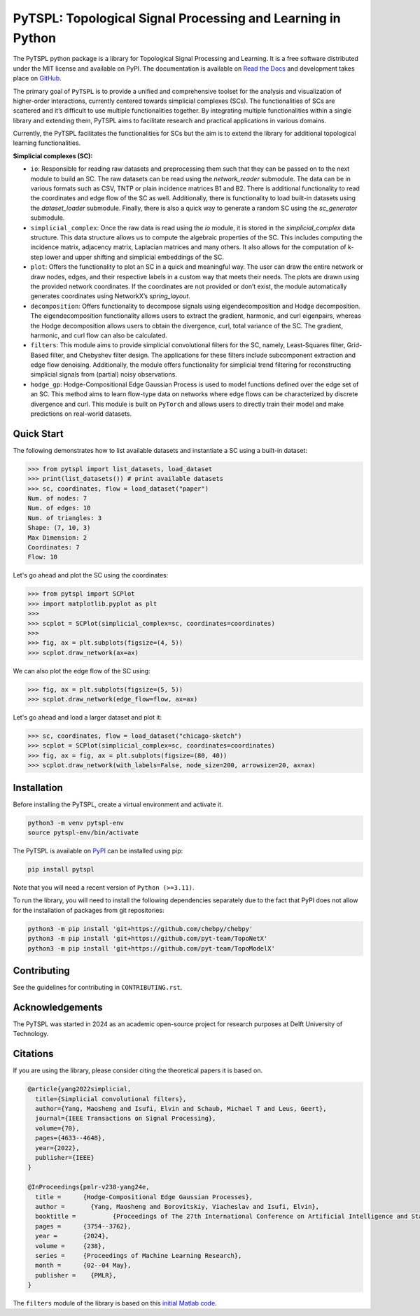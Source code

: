 PyTSPL: Topological Signal Processing and Learning in Python
============================================================

.. image:: https://readthedocs.org/projects/pytspl/badge/?version=latest
  :target: https://pytspl.readthedocs.io/en/latest/?badge=latest
  :alt: Documentation Status

.. image:: https://img.shields.io/pypi/v/pytspl.svg
  :target: https://pypi.org/project/pytspl
  :alt: PyPI

.. image:: https://github.com/irtazahashmi/pytspl/actions/workflows/onpush.yml/badge.svg
  :target: https://github.com/irtazahashmi/pytspl/actions/workflows/onpush.yml
  :alt: Build Status

.. image:: https://codecov.io/gh/irtazahashmi/pytspl/graph/badge.svg?token=7KQ0U8FW70
  :target: https://codecov.io/gh/irtazahashmi/pytspl
  :alt: Code Coverage

.. image:: https://img.shields.io/pypi/l/pytspl.svg
  :target: https://github.com/irtazahashmi/pytspl/blob/dev/LICENSE
  :alt: License

.. image:: https://img.shields.io/badge/python-3.11+-blue?logo=python
  :target: https://www.python.org/
  :alt: Python Version


The PyTSPL python package is a library for Topological Signal Processing and Learning. It is a 
free software distributed under the MIT license and available on PyPI. The documentation is available
on `Read the Docs <https://pytspl.readthedocs.io/en/latest/>`_ and development takes place on
`GitHub <https://github.com/irtazahashmi/pytspl>`_.


The primary goal of ``PyTSPL`` is to provide a unified and comprehensive toolset for the analysis and
visualization of higher-order interactions, currently centered towards simplicial complexes (SCs). The 
functionalities of SCs are scattered and it’s difficult to use multiple functionalities together. By 
integrating multiple functionalities within a single library and extending them, PyTSPL aims to facilitate 
research and practical applications in various domains.

Currently, the PyTSPL facilitates the functionalities for SCs but the aim is to
extend the library for additional topological learning functionalities. 


**Simplicial complexes (SC):**

- ``io``: Responsible for reading raw datasets and preprocessing them such that they can be passed on to 
  the next module to build an SC. The raw datasets can be read using the `network_reader` submodule.
  The data can be in various formats such as CSV, TNTP or plain incidence matrices B1 and B2. There
  is additional functionality to read the coordinates and edge flow of the SC as well. Additionally, there
  is functionality to load built-in datasets using the `dataset_loader` submodule. Finally, there is also a 
  quick way to generate a random SC using the `sc_generator` submodule.

- ``simplicial_complex``: Once the raw data is read using the `io` module, it is stored in the 
  `simplicial_complex` data structure. This data structure allows us to compute the algebraic properties 
  of the SC.  This includes computing the incidence matrix, adjacency matrix, Laplacian matrices and many
  others. It also allows for the computation of k-step lower and upper shifting and simplicial embeddings
  of the SC.

- ``plot``: Offers the functionality to plot an SC in a quick and meaningful way. The user can draw the entire 
  network or draw nodes, edges, and their respective labels in a custom way that meets their needs. The plots 
  are drawn using the provided network coordinates. If the coordinates are not provided or don’t exist, the 
  module automatically generates coordinates using NetworkX’s `spring_layout`.

- ``decomposition``: Offers functionality to decompose signals using eigendecomposition and Hodge decomposition. 
  The eigendecomposition functionality allows users to extract the gradient, harmonic, and curl eigenpairs, 
  whereas the Hodge decomposition allows users to obtain the divergence, curl, total variance of the SC. The 
  gradient, harmonic, and curl flow can also be calculated.

- ``filters``: This module aims to provide simplicial convolutional filters for the SC, namely, Least-Squares 
  filter, Grid-Based filter, and Chebyshev filter design. The applications for these filters include 
  subcomponent extraction and edge flow denoising. Additionally, the module offers functionality for 
  simplicial trend filtering for reconstructing simplicial signals from (partial) noisy observations.

- ``hodge_gp``: Hodge-Compositional Edge Gaussian Process is used to model functions defined over the edge set 
  of an SC. This method aims to learn flow-type data on networks where edge flows can be characterized by 
  discrete divergence and curl. This module is built on ``PyTorch`` and allows users to directly train their 
  model and make predictions on real-world datasets.



Quick Start
------------
The following demonstrates how to list available datasets and instantiate a SC using a built-in dataset:

>>> from pytspl import list_datasets, load_dataset
>>> print(list_datasets()) # print available datasets 
>>> sc, coordinates, flow = load_dataset("paper")
Num. of nodes: 7
Num. of edges: 10
Num. of triangles: 3
Shape: (7, 10, 3)
Max Dimension: 2
Coordinates: 7
Flow: 10

Let's go ahead and plot the SC using the coordinates:

>>> from pytspl import SCPlot
>>> import matplotlib.pyplot as plt
>>>
>>> scplot = SCPlot(simplicial_complex=sc, coordinates=coordinates)
>>>
>>> fig, ax = plt.subplots(figsize=(4, 5))
>>> scplot.draw_network(ax=ax)

.. image:: ../doc/tutorials/figures/paper-sc-example.png
    :alt:
    :align: center
.. image:: doc/tutorials/figures/paper-sc-example.png
    :alt:
    :align: center


We can also plot the edge flow of the SC using:

>>> fig, ax = plt.subplots(figsize=(5, 5))
>>> scplot.draw_network(edge_flow=flow, ax=ax)

.. image:: ../doc/tutorials/figures/paper-sc-flow-example.png
    :alt:
    :align: center
.. image:: doc/tutorials/figures/paper-sc-flow-example.png
    :alt:
    :align: center
  

Let's go ahead and load a larger dataset and plot it:


>>> sc, coordinates, flow = load_dataset("chicago-sketch")
>>> scplot = SCPlot(simplicial_complex=sc, coordinates=coordinates)
>>> fig, ax = fig, ax = plt.subplots(figsize=(80, 40))
>>> scplot.draw_network(with_labels=False, node_size=200, arrowsize=20, ax=ax)


.. image:: ../doc/tutorials/figures/chicago-sketch-example.png
    :alt:
.. image:: doc/tutorials/figures/chicago-sketch-example.png
    :alt:


Installation
------------
Before installing the PyTSPL, create a virtual environment and activate it.

.. code-block:: bash

  python3 -m venv pytspl-env
  source pytspl-env/bin/activate


The PyTSPL is available on `PyPI <https://pypi.org/project/pytspl/>`_ can be installed using pip:

.. code-block:: bash

  pip install pytspl


Note that you will need a recent version of ``Python (>=3.11)``.

To run the library, you will need to install the following dependencies separately due to the fact that
PyPI does not allow for the installation of packages from git repositories:

.. code-block:: bash

  python3 -m pip install 'git+https://github.com/chebpy/chebpy'
  python3 -m pip install 'git+https://github.com/pyt-team/TopoNetX'
  python3 -m pip install 'git+https://github.com/pyt-team/TopoModelX'

Contributing
------------
See the guidelines for contributing in ``CONTRIBUTING.rst``.


Acknowledgements
----------------
The PyTSPL was started in 2024 as an academic open-source project for research purposes at 
Delft University of Technology. 


Citations
----------
If you are using the library, please consider citing the theoretical papers it is based on.

.. code-block:: bibtex

  @article{yang2022simplicial,
    title={Simplicial convolutional filters},
    author={Yang, Maosheng and Isufi, Elvin and Schaub, Michael T and Leus, Geert},
    journal={IEEE Transactions on Signal Processing},
    volume={70},
    pages={4633--4648},
    year={2022},
    publisher={IEEE}
  }

  @InProceedings{pmlr-v238-yang24e,
    title = 	 {Hodge-Compositional Edge Gaussian Processes},
    author =       {Yang, Maosheng and Borovitskiy, Viacheslav and Isufi, Elvin},
    booktitle = 	 {Proceedings of The 27th International Conference on Artificial Intelligence and Statistics},
    pages = 	 {3754--3762},
    year = 	 {2024},
    volume = 	 {238},
    series = 	 {Proceedings of Machine Learning Research},
    month = 	 {02--04 May},
    publisher =    {PMLR},
  }


The ``filters`` module of the library is based on this `initial Matlab code <https://github.com/cookbook-ms/simplicial_convolutions/>`_. 


